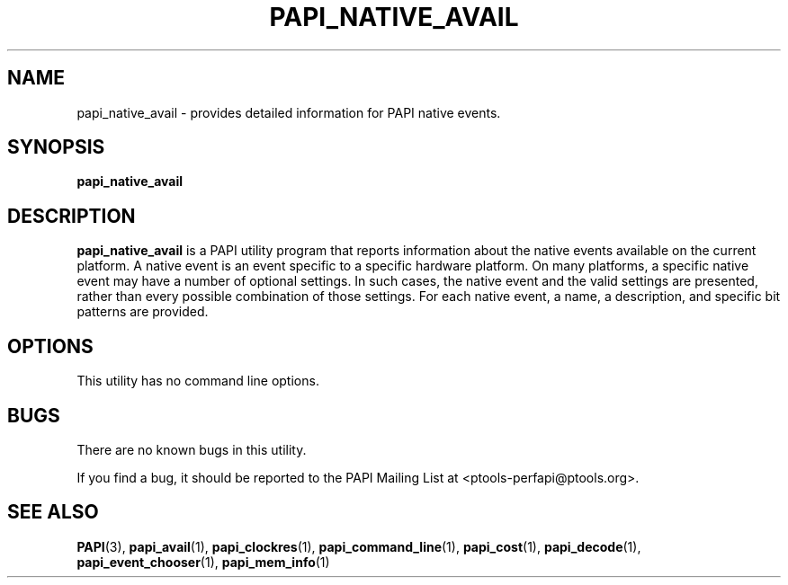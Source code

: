 .\" $Id: papi_native_avail.1,v 1.4 2009-09-10 20:19:35 terpstra Exp $
.TH PAPI_NATIVE_AVAIL 1 "May, 2005"
.SH NAME
papi_native_avail \- provides detailed information for PAPI native events.

.SH SYNOPSIS

\fBpapi_native_avail\fP


.SH DESCRIPTION
\fBpapi_native_avail\fP is a PAPI utility program that reports information about the native events available on the current platform.
A native event is an event specific to a specific hardware platform. On many platforms, a specific native event may have a number of
optional settings. In such cases, the native event and the valid settings are presented, rather than every possible combination of
those settings. For each native event, a name, a description, and specific bit patterns are provided.


.SH OPTIONS


This utility has no command line options.


.SH BUGS 
There are no known bugs in this utility. 
.LP
If you find a bug, it should be reported to the PAPI Mailing List at <ptools-perfapi@ptools.org>. 

.SH SEE ALSO
.BR PAPI "(3), " papi_avail "(1), " papi_clockres "(1), " papi_command_line "(1), " papi_cost "(1), "
.BR papi_decode "(1), " papi_event_chooser "(1), " papi_mem_info "(1)"
